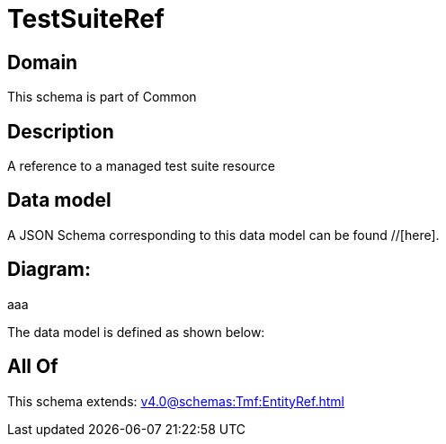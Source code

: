 = TestSuiteRef

[#domain]
== Domain

This schema is part of Common

[#description]
== Description
A reference to a managed test suite resource


[#data_model]
== Data model

A JSON Schema corresponding to this data model can be found //[here].

== Diagram:
aaa

The data model is defined as shown below:


[#all_of]
== All Of

This schema extends: xref:v4.0@schemas:Tmf:EntityRef.adoc[]
